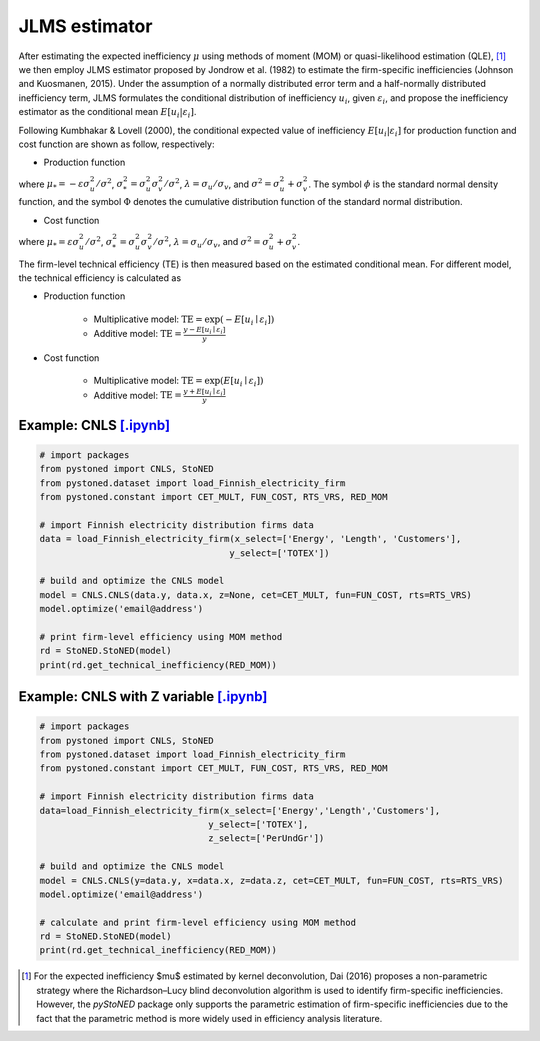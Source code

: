 JLMS estimator
=================

After estimating the expected inefficiency :math:`\mu` using methods of moment (MOM) or quasi-likelihood estimation (QLE), [1]_ 
we then employ JLMS estimator proposed by Jondrow et al. (1982) to estimate the firm-specific inefficiencies (Johnson and Kuosmanen, 2015). 
Under the assumption of a normally distributed error term and a half-normally distributed inefficiency term, JLMS formulates the 
conditional distribution of inefficiency :math:`u_i`, given :math:`\varepsilon_i`, and propose the inefficiency estimator as the 
conditional mean :math:`E[u_i|\varepsilon_i]`.

Following Kumbhakar & Lovell (2000), the conditional expected value of inefficiency :math:`E[u_i|\varepsilon_i]` 
for production function and cost function are shown as follow, respectively:

* Production function
    
.. math::
    :nowrap:

    \begin{align*}
        E[u_i \mid \varepsilon_i]
        &= \mu_{*i} + \sigma_* \Bigg[ \frac{\phi(-\mu_{*i}/\sigma_*)}{1-\Phi(-\mu_{*i}/\sigma_*)} \Bigg] \\
        &= \sigma_* \Bigg[ \frac{\phi(\varepsilon_i \lambda/\sigma)}{1-\Phi(\varepsilon_i \lambda/\sigma)} - \frac{\varepsilon_i \lambda}{\sigma} \Bigg].
    \end{align*}
        
where :math:`\mu_*= -\varepsilon \sigma_u^2/\sigma^2`, :math:`\sigma_*^2 = \sigma_u^2\sigma_v^2/\sigma^2`, 
:math:`\lambda = \sigma_u/\sigma_v`, and :math:`\sigma^2 = \sigma_u^2 +\sigma_v^2`. The symbol :math:`\phi` is 
the standard normal density function, and the symbol :math:`\Phi` denotes the cumulative distribution 
function of the standard normal distribution.
    
* Cost function
    
.. math::
    :nowrap:

    \begin{align*}
        E[u_i \mid \varepsilon_i]&= \mu_{*i} + \sigma_* \Bigg[ \frac{\phi(-\mu_{*i}/\sigma_*)}{1-\Phi(-\mu_{*i}/\sigma_*)} \Bigg] \\
        &= \sigma_* \Bigg[ \frac{\phi(\varepsilon_i \lambda/\sigma)}{1-\Phi(-\varepsilon_i \lambda/\sigma)} + \frac{\varepsilon_i \lambda}{\sigma} \Bigg].
    \end{align*}

where :math:`\mu_*= \varepsilon \sigma_u^2/\sigma^2`, :math:`\sigma_*^2 = \sigma_u^2\sigma_v^2/\sigma^2`, 
:math:`\lambda = \sigma_u/\sigma_v`, and :math:`\sigma^2 = \sigma_u^2 +\sigma_v^2`.

The firm-level technical efficiency (TE) is then measured based on the estimated conditional mean. For different model, the technical efficiency is calculated as 

- Production function
    
    - Multiplicative model: :math:`\text{TE} = \exp(-E[u_i \mid  \varepsilon_i])` 
    - Additive model: :math:`\text{TE} = \frac{y - E[u_i \mid  \varepsilon_i]}{y}`

- Cost function

    - Multiplicative model: :math:`\text{TE} = \exp(E[u_i \mid  \varepsilon_i])`
    - Additive model: :math:`\text{TE} = \frac{y+ E[u_i \mid  \varepsilon_i]}{y}`


Example: CNLS `[.ipynb] <https://colab.research.google.com/github/ds2010/pyStoNED/blob/master/notebooks/StoNED_MoM_CNLS_TE.ipynb>`_
--------------------------------------------------------------------------------------------------------------------------------------
    
.. code:: python
    
    # import packages
    from pystoned import CNLS, StoNED
    from pystoned.dataset import load_Finnish_electricity_firm
    from pystoned.constant import CET_MULT, FUN_COST, RTS_VRS, RED_MOM
        
    # import Finnish electricity distribution firms data
    data = load_Finnish_electricity_firm(x_select=['Energy', 'Length', 'Customers'],
                                        y_select=['TOTEX'])
        
    # build and optimize the CNLS model
    model = CNLS.CNLS(data.y, data.x, z=None, cet=CET_MULT, fun=FUN_COST, rts=RTS_VRS)
    model.optimize('email@address')
        
    # print firm-level efficiency using MOM method
    rd = StoNED.StoNED(model)
    print(rd.get_technical_inefficiency(RED_MOM))  


Example: CNLS with Z variable `[.ipynb] <https://colab.research.google.com/github/ds2010/pyStoNED/blob/master/notebooks/StoNEZD_MoM_CNLS_TE.ipynb>`_
-------------------------------------------------------------------------------------------------------------------------------------------------------
        
.. code:: python
        
    # import packages
    from pystoned import CNLS, StoNED
    from pystoned.dataset import load_Finnish_electricity_firm
    from pystoned.constant import CET_MULT, FUN_COST, RTS_VRS, RED_MOM
            
    # import Finnish electricity distribution firms data
    data=load_Finnish_electricity_firm(x_select=['Energy','Length','Customers'], 
                                    y_select=['TOTEX'], 
                                    z_select=['PerUndGr'])
            
    # build and optimize the CNLS model
    model = CNLS.CNLS(y=data.y, x=data.x, z=data.z, cet=CET_MULT, fun=FUN_COST, rts=RTS_VRS)
    model.optimize('email@address')
            
    # calculate and print firm-level efficiency using MOM method
    rd = StoNED.StoNED(model)
    print(rd.get_technical_inefficiency(RED_MOM))  


.. [1] For the expected inefficiency $\mu$ estimated by kernel deconvolution, Dai (2016) proposes a non-parametric strategy where the Richardson–Lucy blind deconvolution algorithm is used to identify firm-specific inefficiencies. However, the `pyStoNED` package only supports the parametric estimation of firm-specific inefficiencies due to the fact that the parametric method is more widely used in efficiency analysis literature.